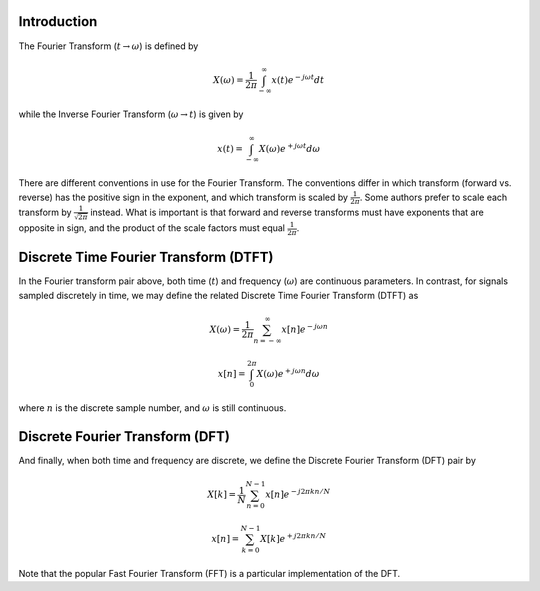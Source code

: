 
.. Put any comments here
   Be sure to indent at this level to keep it in comment.

Introduction
^^^^^^^^^^^^^^^^^^^^^^^^^^^^^^^^^^^

The Fourier Transform (:math:`t \rightarrow \omega`) is defined by

.. math::

   X(\omega)=\frac{1}{2\pi}\int_{-\infty}^{\infty}x(t)e^{-j\omega t}dt

while the Inverse Fourier Transform (:math:`\omega \rightarrow t`)  is given by

.. math::

   x(t)=\int_{-\infty}^{\infty}X(\omega)e^{+j\omega t}d\omega

There are different conventions in use for the Fourier Transform.
The conventions differ in which transform (forward vs. reverse) has
the positive sign in the exponent, and which transform is scaled
by :math:`\frac{1}{2\pi}`.
Some authors prefer to scale each transform by :math:`\frac{1}{\sqrt{2\pi}}`
instead.
What is important is that forward and reverse transforms must
have exponents that are opposite in sign,
and the product of the scale factors must equal :math:`\frac{1}{2\pi}`.


Discrete Time Fourier Transform (DTFT)
^^^^^^^^^^^^^^^^^^^^^^^^^^^^^^^^^^^^^^^^^^^^^^^^

In the Fourier transform pair above, both time (:math:`t`) and frequency (:math:`\omega`)
are continuous parameters.
In contrast, for signals sampled discretely in time, we may define the related Discrete Time Fourier Transform (DTFT) as

.. math::

   X(\omega)=\frac{1}{2\pi}\sum_{n=-\infty}^{\infty}x[n]e^{-j\omega n}

.. math::

   x[n]=\int_{0}^{2\pi}X(\omega)e^{+j\omega n}d\omega

where :math:`n` is the discrete sample number, and :math:`\omega`  is still continuous.

Discrete Fourier Transform (DFT)
^^^^^^^^^^^^^^^^^^^^^^^^^^^^^^^^^^^^^^^^^^^^^^^^


And finally, when both time and frequency are discrete, we define the Discrete Fourier Transform (DFT) pair by

.. math::

   X[k]=\frac{1}{N}\sum_{n=0}^{N-1}x[n]e^{-j2\pi kn/N}

.. math::

   x[n]=\sum_{k=0}^{N-1}X[k]e^{+j2\pi kn/N}

Note that the popular Fast Fourier Transform (FFT) is a particular implementation of the DFT.
